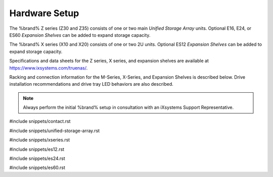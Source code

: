 .. _Hardware Setup:

Hardware Setup
==============

The %brand% Z series (Z30 and Z35) consists of one or two main
*Unified Storage Array* units.  Optional E16, E24, or ES60
*Expansion Shelves* can be added to expand storage capacity.

The %brand% X series (X10 and X20) consists of one or two 2U units.
Optional ES12 *Expansion Shelves* can be added to expand storage
capacity.

Specifications and data sheets for the Z series, X series, and
expansion shelves are available at
https://www.ixsystems.com/truenas/.

Racking and connection information for the M-Series, X-Series, and
Expansion Shelves is described below. Drive installation recommendations
and drive tray LED behaviors are also described.

.. note:: Always perform the initial %brand% setup in consultation
   with an iXsystems Support Representative.

#include snippets/contact.rst

#include snippets/unified-storage-array.rst

#include snippets/xseries.rst

#include snippets/es12.rst

#include snippets/es24.rst

#include snippets/es60.rst
